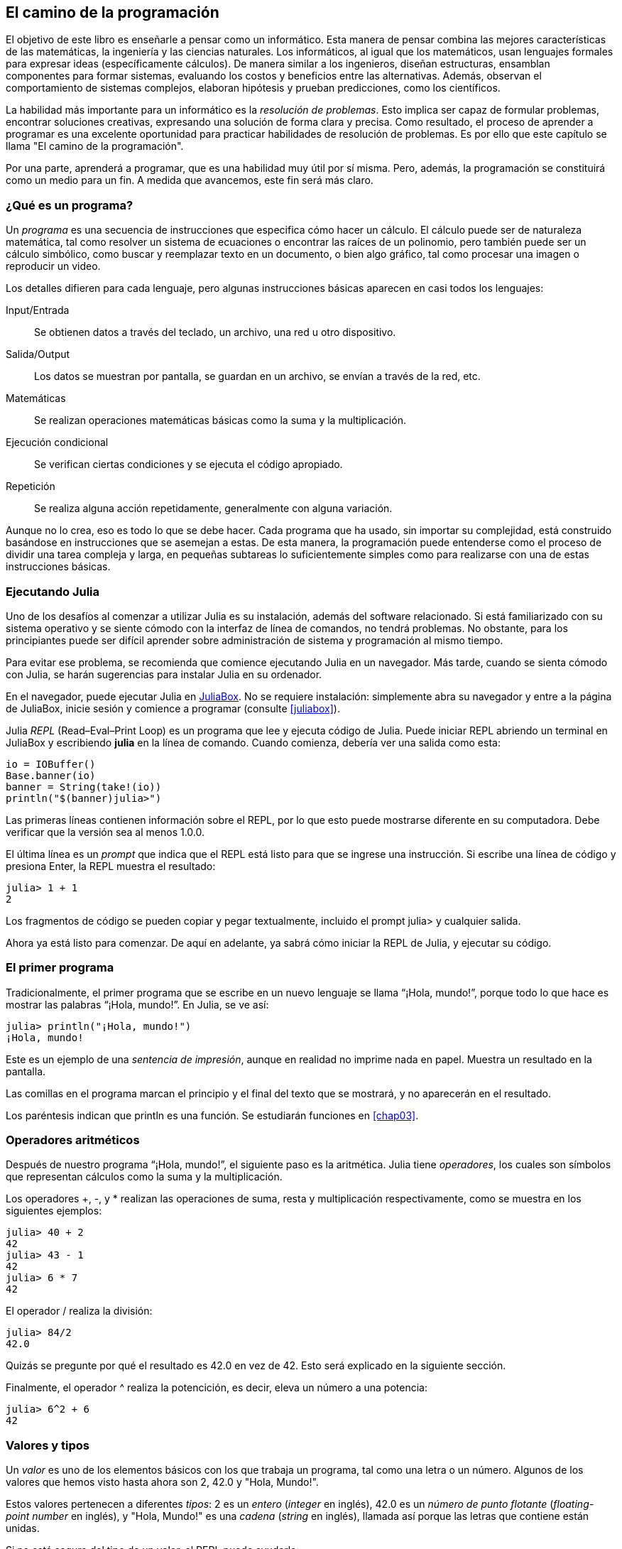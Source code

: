 [role = "pagenumrestart"]
[[chap01]]

== El camino de la programación

El objetivo de ((("informáticos, habilidades de", véase "programación")))este libro es enseñarle a pensar como un informático. Esta manera de pensar combina las mejores características de las matemáticas, la ingeniería y las ciencias naturales. Los informáticos, al igual que los matemáticos, usan lenguajes formales para expresar ideas (específicamente cálculos). De manera similar a los ingenieros, diseñan estructuras, ensamblan componentes para formar sistemas, evaluando los costos y beneficios entre las alternativas. Además, observan el comportamiento de sistemas complejos, elaboran hipótesis y prueban predicciones, como los científicos.

La ((("resolución de problemas")))habilidad más importante para un informático es la _resolución de problemas_. Esto implica ser capaz de formular problemas, encontrar soluciones creativas, expresando una solución de forma clara y precisa. Como resultado, el proceso de aprender a programar es una excelente oportunidad para practicar habilidades de resolución de problemas. Es por ello que este capítulo se llama "El camino de la programación".

Por una parte, aprenderá a programar, que es una habilidad muy útil por sí misma. Pero, además, la programación se constituirá como un medio para un fin. A medida que avancemos, este fin será más claro.

=== ¿Qué es un programa?

Un _programa_ ((("programas")))es una secuencia de instrucciones que especifica cómo hacer un cálculo. El cálculo puede ser de naturaleza matemática, tal como resolver un sistema de ecuaciones o encontrar las raíces de un polinomio, pero también puede ser un cálculo simbólico, como buscar y reemplazar texto en un documento, o bien algo gráfico, tal como procesar una imagen o reproducir un video.

Los detalles ((("instrucciones", véase "sentencias")))difieren para cada lenguaje, pero algunas instrucciones básicas aparecen en casi todos los lenguajes:

Input/Entrada::
Se obtienen datos a través del teclado, un archivo, una red u otro dispositivo.

Salida/Output::
Los datos se muestran por pantalla, se guardan en un archivo, se envían a través de la red, etc.

Matemáticas::
Se realizan operaciones matemáticas básicas como la suma y la multiplicación.

Ejecución condicional::
Se verifican ciertas condiciones y se ejecuta el código apropiado.

Repetición::
Se realiza ((("repetición", véase "iteración")))alguna acción repetidamente, generalmente con alguna variación.

Aunque no lo crea, eso es todo lo que se debe hacer. Cada programa que ha usado, sin importar su complejidad, está construido basándose en instrucciones que se asemejan a estas. De esta manera, la programación puede entenderse como el proceso de dividir una tarea compleja y larga, en pequeñas subtareas lo suficientemente simples como para realizarse con una de estas instrucciones básicas.

=== Ejecutando Julia

Uno ((("Julia", "ejecutando")))de los desafíos al comenzar a utilizar Julia es su instalación, además del software relacionado. Si está familiarizado con su sistema operativo y se siente cómodo con la interfaz de línea de comandos, no tendrá problemas. No obstante, para los principiantes puede ser difícil aprender sobre administración de sistema y programación al mismo tiempo.

Para evitar ese problema, se recomienda que comience ejecutando Julia en un navegador. Más tarde, cuando se sienta cómodo con Julia, se harán sugerencias para instalar Julia en su ordenador.

En ((("JuliaBox")))((("recursos en línea", "JuliaBox")))el navegador, puede ejecutar Julia en https://www.juliabox.com[JuliaBox]. No se requiere instalación: simplemente abra su navegador y entre a la página de JuliaBox, inicie sesión y comience a programar (consulte <<juliabox>>).

Julia _REPL_ (Read–Eval–Print Loop) ((("REPL (Read-Eval-Print Loop)")))es un programa que lee y ejecuta código de Julia. Puede iniciar REPL abriendo un terminal en JuliaBox y escribiendo *+julia+* en la línea de comando. Cuando comienza, debería ver una salida como esta:

[source,@julia-eval]
----
io = IOBuffer()
Base.banner(io)
banner = String(take!(io))
println("$(banner)julia>")
----

Las primeras líneas contienen información sobre el REPL, por lo que esto puede mostrarse diferente en su computadora. Debe verificar que la versión sea al menos +1.0.0+.

El ((("prompt", "en REPL")))última línea es un _prompt_ que indica que el REPL está listo para que se ingrese una instrucción. Si escribe una línea de código y presiona Enter, la REPL muestra el resultado:

[source,@julia-repl-test]
----
julia> 1 + 1
2
----

Los fragmentos de código se pueden copiar y pegar textualmente, incluido el prompt +julia>+ y cualquier salida.

Ahora ya está listo para comenzar. De aquí en adelante, ya sabrá cómo iniciar la REPL de Julia, y ejecutar su código.

=== El primer programa

Tradicionalmente, el primer programa que se escribe en un nuevo lenguaje se llama “¡Hola, mundo!”, porque todo lo que hace es mostrar las palabras “¡Hola, mundo!”. En Julia, se ve así:

[source,@julia-repl-test]
----
julia> println("¡Hola, mundo!")
¡Hola, mundo!
----

Este ((("sentencia de impresión", "función println")))((("output", "sentencia de impresión"))) es un ejemplo de una _sentencia de impresión_, aunque en realidad no imprime nada en papel. Muestra un resultado en la pantalla.

Las comillas en el programa marcan el principio y el final del texto que se mostrará, y no aparecerán en el resultado.

Los paréntesis indican que +println+ es una función. Se estudiarán funciones en <<chap03>>.

=== Operadores aritméticos

Después de ((("operadores", "aritméticos")))((("operadores aritméticos")))((("matemáticas", "operadores aritméticos")))nuestro programa “¡Hola, mundo!”, el siguiente paso es la aritmética. Julia ((("operadores")))tiene _operadores_, los cuales son símbolos que representan cálculos como la suma y la multiplicación.

Los ((("+ (operador de suma)", véase "suma")))((("operador de suma (&#43;)")))((("&#45; (operador de resta)", véase "subtraction")))((("operador de resta (&#45;)")))((("&#42; (asterisco)", "operador de multiplicación", véase "asterisco")))((("operador de multiplicación (&#42;)")))((("asterisco (&#42;)", "operador de multiplicación"))) operadores +pass:[+]+, +-+, y +*+ realizan las operaciones de suma, resta y multiplicación respectivamente, como se muestra en los siguientes ejemplos:

[source,@julia-repl-test]
----
julia> 40 + 2
42
julia> 43 - 1
42
julia> 6 * 7
42
----

El ((("$$/$$ (operador de división)", véase "division")))((("división", "operador de división ($$/$$)")))operador +/+ realiza la división:

[source,@julia-repl-test]
----
julia> 84/2
42.0
----

Quizás se pregunte por qué el resultado es +42.0+ en vez de +42+. Esto será explicado en la siguiente sección.

Finalmente, el ((("$$^$$ (circunflejo)", "operador de exponenciación", véase "circunflejo")))((("operador de exponenciación ($$^$$)")))((("circunflejo ($$^$$)", "operador de exponenciación"))) operador +^+ realiza la potencición, es decir, eleva un número a una potencia:

[source,@julia-repl-test]
----
julia> 6^2 + 6
42
----

=== Valores y tipos

Un _valor_ ((("valores"))) es uno de los elementos básicos con los que trabaja un programa, tal como una letra o un número. Algunos de los valores que hemos visto hasta ahora son +2+, +42.0+ y +"Hola, Mundo!"+.

Estos ((("tipos")))((("tipos de datos", véase "tipos")))((("tipo entero (Int64)")))((("tipo de punto flotante (Float64)")))((("cadenas")))((("tipos","Int64", véase "tipo entero")))((("tipos","Float64", véase "tipo de punto flotante")))((("tipos", "String", véase "cadenas")))valores pertenecen a diferentes _tipos_: +2+ es un _entero_ (_integer_ en inglés), +42.0+ es un _número de punto flotante_ (_floating-point number_ en inglés), y +"Hola, Mundo!"+ es una _cadena_ (_string_ en inglés), llamada así porque las letras que contiene están unidas.

Si ((("función typeof")))no está seguro del tipo de un valor, el REPL puede ayudarle:

[source,@julia-repl-test]
----
julia> typeof(2)
Int64
julia> typeof(42.0)
Float64
julia> typeof("¡Hola, mundo!")
String
----

Los enteros pertenecen al tipo +Int64+, las cadenas pertenecen a +String+ y los números de punto flotante pertenecen a +Float64+.

¿Qué ((("comillas (&quot;&#x2026;&quot;)", "entre"))) ((("&quot;&#x2026;&quot; (comillas)", véase "comillas")))pasa con los valores +"2"+ y +"42.0"+? Parecen números, pero están entre comillas como si fueran cadenas. Estos valores también son cadenas:

[source,@julia-repl-test]
----
julia> typeof("2")
String
julia> typeof("42.0")
String
----

Si ((("coma ($$,$$)", "no usar en enteros"))) ((("$$, $$(coma)", "no usar en enteros", véase "coma"))) se quiere escribir un número de grandes dimensiones, se podría caer en la costumbre de usar comas para separar sus cifras, como por ejemplo 1,000,000. Este no es un _entero_ válido en Julia, aunque sí es válido.

[source,@julia-repl-test]
----
julia> 1,000,000
(1, 0, 0)
----

¡Esto no es lo que se podría esperar! Julia entiende +1,000,000+ como una secuencia de enteros separados por comas. Más adelante aprenderemos más sobre este tipo de secuencias.

Sin embargo, puede obtener el resultado esperado usando +1_000_000+.
((("guión bajo (_)", "en enteros")))

((("_ (guión bajo)", "en enteros", véase "guión bajo (_)")))


=== Lenguajes formales y naturales

_Los lenguajes naturales_ ((("lenguaje natural")))son los lenguajes hablados, como el español, el inglés o el francés, no fueron diseñados por personas (aunque las personas intentan imponerles un orden); sino que evolucionaron naturalmente.

_Los lenguajes formales_ ((("lenguaje formal")))son lenguajes diseñados por personas para propósitos específicos. Por ejemplo, la notación que usan los matemáticos es un lenguaje formal particularmente útil para denotar relaciones entre números y símbolos. Los químicos usan un lenguaje formal para representar la estructura química de las moléculas. Los ((("lenguaje de programación")))lenguajes de programación también son lenguajes formales y han sido diseñados para expresar cálculos.

Los lenguajes formales ((("sintaxis")))tienden a dictar reglas estrictas de _sintaxis_ que gobiernan la estructura de las sentencias. Por ejemplo, en matemáticas, la sentencia latexmath:[3 + 3 = 6] tiene la sintaxis correcta, pero latexmath:[3 += 3 \$ 6] no. En química, latexmath:[\mathrm{H_2O}] es una fórmula sintácticamente correcta, pero latexmath:[\mathrm{_2Zz}] no lo es.

Las reglas de sintaxis ((("componentes léxicos"))) ((("estructura"))) pueden ser de dos tipos, correspondientes a _componentes léxicos_ y a _estructura_. Los componentes léxicos son los elementos básicos del lenguaje, como palabras, números y elementos químicos. Uno de los problemas con latexmath:[3 += 3 \$ 6] es que latexmath:[\$] no es un componente léxico válido en matemáticas (al menos hasta donde conocemos). Del mismo modo, latexmath:[\mathrm{_2Zz}] no es válido porque no existe ningún elemento con la abreviatura latexmath:[\mathrm{Zz}].

El segundo tipo de reglas de sintaxis se refiere a la forma en que se combinan los componentes léxicos. La ecuación latexmath:[3 += 3 ] no es válida porque aunque latexmath:[+] y latexmath:[=] son componentes léxicos válidos, no se puede tener uno justo después el otro. Del mismo modo, en una fórmula química, el subíndice se coloca después del nombre del elemento, no antes.

_Esta es un@ oración en espa$ol bien estructurada con c*mponentes léxicos no válidos_. _Esta oración léxicos todos componentes los tiene, pero estructura una no válida con_.

Cuando ((("análisis de sintaxis"))) se lee una oración en español, o en un lenguaje formal, se tiene que descubrir la estructura (aunque en un lenguaje natural se hace inconscientemente). Este proceso se llama _parsing_ o _análisis de sintaxis_.

Aunque los lenguajes formales y naturales tienen muchas características en común—componentes léxicos, estructura y sintaxis—existen algunas diferencias:

Ambigüedad::
Los lenguajes naturales están llenos de ambigüedades, este problema es abordado mediante el uso del contexto y otra información. Los lenguajes formales están diseñados para ser casi completamente precisos, lo que significa que cualquier declaración tiene exactamente un significado, independientemente del contexto.

Redundancia::
Para compensar la ambigüedad y reducir los malentendidos, los lenguajes naturales emplean mucha redundancia. Como resultado, a menudo hace un uso excesivo de palabras. Los lenguajes formales son menos redundantes y más concisos.

Literalidad::
Los lenguajes naturales están llenos de modismos y metáforas. Si se dice: “Caí en la cuenta”", probablemente no haya una cuenta, y nada que se caiga (este modismo significa que alguien entendió algo después de un período de confusión). Por otro lado, los lenguajes formales significan exactamente lo que expresan.

Debido a que todo el mundo crece hablando lenguajes naturales, a veces es difícil adaptarse a los lenguajes formales. La diferencia entre lenguaje formal y natural es como la diferencia entre la poesía y la prosa:

Poesía::
Las palabras se usan por sus sonidos y significados. El poema en conjunto crea un efecto o una respuesta emocional. La ambigüedad no sólo es común sino a menudo, deliberada.

Prosa::
El significado literal de las palabras es más importante, y la estructura aporta significado. La prosa es más fácil de analizar que la poesía, pero a menudo sigue siendo ambigua.

Programas::
El significado de un programa computacional es inequívoco y literal, y puede entenderse por completo mediante el análisis de los componentes léxicos y de estructura.

Los lenguajes formales son más densos que los naturales, por lo que lleva más tiempo leerlos. Además, la estructura es importante, por lo que no siempre es mejor leer de arriba a abajo, y de izquierda a derecha. En cambio, aprenderá a analizar el programa mentalmente, identificando los componentes léxicos e interpretando la estructura. Finalmente, los detalles son importantes. Pequeños errores de ortografía y puntuación, que pueden pasar desapercibidos en los lenguajes naturales, pueden hacer una gran diferencia en un lenguaje formal.

=== Depuración

Los programadores ((("errores (bugs)")))((("depuración", "emociones de la, manejando las")))cometen errores. Los errores de programación se denominan _bugs_ y el proceso para rastrearlos se denomina _debugging_ o _depuración_.

La programación, y especialmente la depuración, pueden provocar emociones negativas. Frente a un error difícil de solucionar, puede sentir enojo, vergüenza, ó cansancio.

Existe evidencia de que las personas responden naturalmente a las computadoras como si fueran personas. Cuando trabajan bien, se los considera compañeros de equipo, y cuando son obstinados o groseros, se los trata de la misma manera que a personas groseras y obstinadas. footnote:[Reeves, Byron, and Clifford Ivar Nass. 1996. “The Media Equation: How People Treat Computers, Television, and New Media Like Real People and Places.” Chicago, IL: Center for the Study of Language and Information; New York: Cambridge University Press.]

Prepararse para estas reacciones puede ayudarlo a lidiar con ellas. Un enfoque es pensar en la computadora como un empleado con ciertas fortalezas, como la velocidad y la precisión, y debilidades particulares, como la falta de empatía y la incapacidad para comprender el panorama general.

Su trabajo es ser un buen gerente: debe encontrar formas de aprovechar las fortalezas y mitigar las debilidades. Además, debe encontrar formas de usar sus emociones para involucrarse con el problema, sin dejar que sus reacciones interfieran con su capacidad para trabajar de manera efectiva.

Aprender a depurar puede ser frustrante, pero es una habilidad valiosa que es útil para muchas actividades más allá de la programación. Al final de cada capítulo hay una sección, como esta, con algunas sugerencias para la depuración. ¡Espero que le sean de ayuda!

=== Glosario

resolución de problemas::
El proceso ((("resolución de problemas")))de formular un problema, encontrar una solución y expresarla.

programa::
Una secuencia de instrucciones ((("programas")))que especifica un cálculo.

REPL::
Un programa, ((("REPL (Read-Eval-Print Loop)")))que de manera reiterada lee una entrada, la ejecuta y genera resultados.

prompt::
Caracteres ((("prompt", "en REPL")))mostrados por el REPL para indicar que está listo para recibir información de entrada de parte del usuario.

sentencia de impresión (print)::
Una instrucción ((("sentencia de impresión")))((("output", "sentencia de impresión")))que hace que el REPL de Julia muestre un valor en la pantalla.

operador::
Un símbolo ((("operadores")))que representa un cálculo simple como la suma, la multiplicación o la concatenación de cadenas.

valor::
Una ((("valores")))de las unidades básicas de datos, como un número o cadena, que manipula un programa.

tipo::
Una categoría de valores ((("tipos"))). Los tipos que se han visto hasta ahora son enteros (+Int64+), números de punto flotante (+Float64+) y cadenas (+String+).

entero::
Un tipo ((("tipo entero (Int64)")))que representa números enteros.

punto flotante::
Un tipo ((("tipo de punto flotante (Float64)")))que representa números con un punto decimal.

cadena::
Un tipo ((("cadenas")))que representa secuencias de caracteres.

lenguaje natural::
Cualquier ((("lenguaje natural")))lenguaje hablado que evoluciona naturalmente.

lenguaje formal::
Cualquier ((("lenguaje formal")))lenguaje diseñado para fines específicos, como la representación de ideas matemáticas o programas de computadora. Todos los lenguajes de programación ((("lenguaje de programación")))son lenguajes formales.

sintaxis::
Las reglas ((("sintaxis")))que gobiernan la estructura de un programa.

componente léxico::
Uno ((("componentes léxicos")))de los elementos básicos de la estructura de un programa, análogo a una palabra en un lenguaje natural.

estructura::
La manera en que los componentes léxicos ((("estructura")))se combinan.

análisis de sintaxis::
Examinar ((("análisis de sintaxis")))un programa y analizar la estructura sintáctica.

bug::
Un error ((("errores (bugs)", véase "depuración")))((("bugs", véase "errores")))en un programa.

depuración/debugging::
El proceso ((("depuración", véase "errores (bugs); probando")))de búsqueda y corrección de errores.


=== Ejercicios

[TIP]
====
Es una buena idea leer este libro frente a una computadora, para hacer los ejemplos y ejercicios conforme avance.
====

[[ex01-1]]
==== Ejercicio 1-1

Siempre que esté experimentando con algo nuevo, debe intentar cometer errores. Por ejemplo, en el programa “¡Hola, mundo!”, ¿Qué sucede si omite una de las comillas? ¿Qué pasa si omite ambas? ¿Qué ocurre si escribe mal +println+?

Este tipo de ejercicios le ayuda a recordar lo que leyó; también le ayuda a programar, porque puede saber qué significan los mensajes de error. Es mejor cometer errores ahora y a propósito, en lugar de después y accidentalmente.

. En un comando print, ¿qué sucede si omite uno de los paréntesis, o ambos?

. Si está intentando imprimir un _string_, ¿qué sucede si omite una de las comillas o ambas?

. Se puede usar un signo menos para escribir un número negativo, como +-2+. ¿Qué sucede si pone un signo + antes de un número? ¿Qué pasa con +pass:[2++2]+?

. En notación matemática, los ceros a la izquierda son correctos, como en +02+. ¿Qué pasa si intenta esto en Julia?

. ¿Qué sucede si tiene dos valores sin operador entre ellos?


[[ex01-2]]
==== Ejercicio 1-2

Inicie el REPL de Julia, y úselo como una calculadora.

. ¿Cuántos segundos hay en 42 minutos y 42 segundos?

. ¿Cuántas millas hay en 10 kilómetros?
+
[TIP]
====
Hay 1.61 kilómetros en una milla.
====

. Si corre una carrera de 10 kilómetros en 37 minutos y 48 segundos, ¿cuál es su ritmo promedio (tiempo por milla en minutos y segundos)? ¿Cuál es su velocidad promedio en millas por hora?
